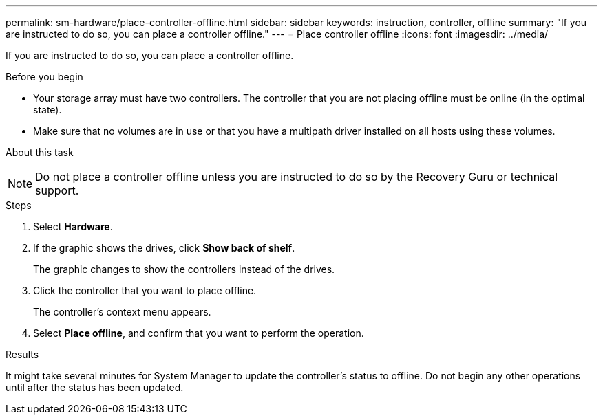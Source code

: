 ---
permalink: sm-hardware/place-controller-offline.html
sidebar: sidebar
keywords: instruction, controller, offline
summary: "If you are instructed to do so, you can place a controller offline."
---
= Place controller offline
:icons: font
:imagesdir: ../media/

[.lead]
If you are instructed to do so, you can place a controller offline.

.Before you begin

* Your storage array must have two controllers. The controller that you are not placing offline must be online (in the optimal state).
* Make sure that no volumes are in use or that you have a multipath driver installed on all hosts using these volumes.

.About this task
+++ +++ 
[NOTE]
====
Do not place a controller offline unless you are instructed to do so by the Recovery Guru or technical support.
====

.Steps

. Select *Hardware*.
. If the graphic shows the drives, click *Show back of shelf*.
+
The graphic changes to show the controllers instead of the drives.

. Click the controller that you want to place offline.
+
The controller's context menu appears.

. Select *Place offline*, and confirm that you want to perform the operation.

.Results

It might take several minutes for System Manager to update the controller's status to offline. Do not begin any other operations until after the status has been updated.
